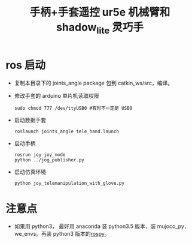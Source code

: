 #+TITLE: 手柄+手套遥控 ur5e 机械臂和 shadow_lite 灵巧手
#+OPTIONS: ^:{}
* ros 启动
  - 复制本目录下的 joints_angle package 包到 catkin_ws/src，编译。
  - 修改手套的 arduino 单片机读取权限
    #+BEGIN_SRC shell
    sudo chmod 777 /dev/ttyUSB0 #有时不一定是 USB0
    #+END_SRC
  - 启动数据手套
    #+BEGIN_SRC shell
    roslaunch joints_angle tele_hand.launch 
    #+END_SRC
  - 启动手柄
    #+BEGIN_SRC shell
    rosrun joy joy_node
    python ../jog_publisher.py
    #+END_SRC
 - 启动仿真环境
   #+BEGIN_SRC shell
   python joy_telemanipulation_with_glove.py 
   #+END_SRC
* 注意点
  - 如果用 python3， 最好用 anaconda 装 python3.5 版本，装 mujoco_py，we_envs。再装 python3 版本的[[https://www.jianshu.com/p/0e17f1b66af9][rospy]]。
